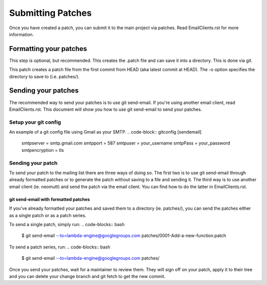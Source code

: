 ==================
Submitting Patches
==================

Once you have created a patch, you can submit it to the main project
via patches. Read EmailClients.rst for more information.

Formatting your patches
=======================
This step is optional, but recommended. This creates the .patch file
and can save it into a directory. This is done via git.

.. code-block:: bash
 $ git format-patch -1 HEAD -o patches/
..

This patch creates a patch file from the first commit from HEAD (aka
latest commit at HEAD). The -o option specifies the directory to save
to (i.e. patches/).

Sending your patches
====================
The recommended way to send your patches is to use git send-email.
If you're using another email client, read EmailClients.rst. This
document will show you how to use git send-email to send your patches.

Setup your git config
---------------------
An example of a git config file using Gmail as your SMTP.
.. code-block:: gitconfig
[sendemail]
    smtpserver = smtp.gmail.com
    smtpport = 587
    smtpuser = your_username
    smtpPass = your_password
    smtpencryption = tls
..

Sending your patch
------------------
To send your patch to the mailing list there are three ways of doing
so. The first two is to use git send-email through already formatted
patches or to generate the patch without saving to a file and sending
it. The third way is to use another email client (ie. neomutt) and send
the patch via the email client. You can find how to do the latter in
EmailClients.rst.

git send-email with formatted patches
~~~~~~~~~~~~~~~~~~~~~~~~~~~~~~~~~~~~~
If you've already formatted your patches and saved them to a directory
(ie. patches/), you can send the patches either as a single patch or as
a patch series.

To send a single patch, simply run:
.. code-blocks:: bash
 $ git send-email --to=lambda-engine@googlegroups.com patches/0001-Add-a-new-function.patch
..

To send a patch series, run:
.. code-blocks:: bash
 $ git send-email --to=lambda-engine@googlegroups.com patches/
..

Once you send your patches, wait for a maintainer to review them. They
will sign off on your patch, apply it to their tree and you can delete
your change branch and git fetch to get the new commit.
